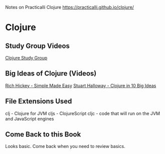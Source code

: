 Notes on Practicalli Clojure
https://practicalli.github.io/clojure/

* Clojure
** Study Group Videos

[[https://pacticalli.github.io/clojure/study-guide.html][Clojure Study Group]]

** Big Ideas of Clojure (Videos)

[[https://www.infoq.com/presentations/Simple-Made-Easy][Rich Hickey - Simple Made Easy]]
[[https://vimeo.com/223240720/][Stuart Halloway - Clojure in 10 Big Ideas]]

** File Extensions Used

clj - Clojure for JVM
cljs - ClojureScript
cljc - code that will run on the JVM and JavaScript engines
** Come Back to this Book

Looks basic.  Come back when you need to review basics.
